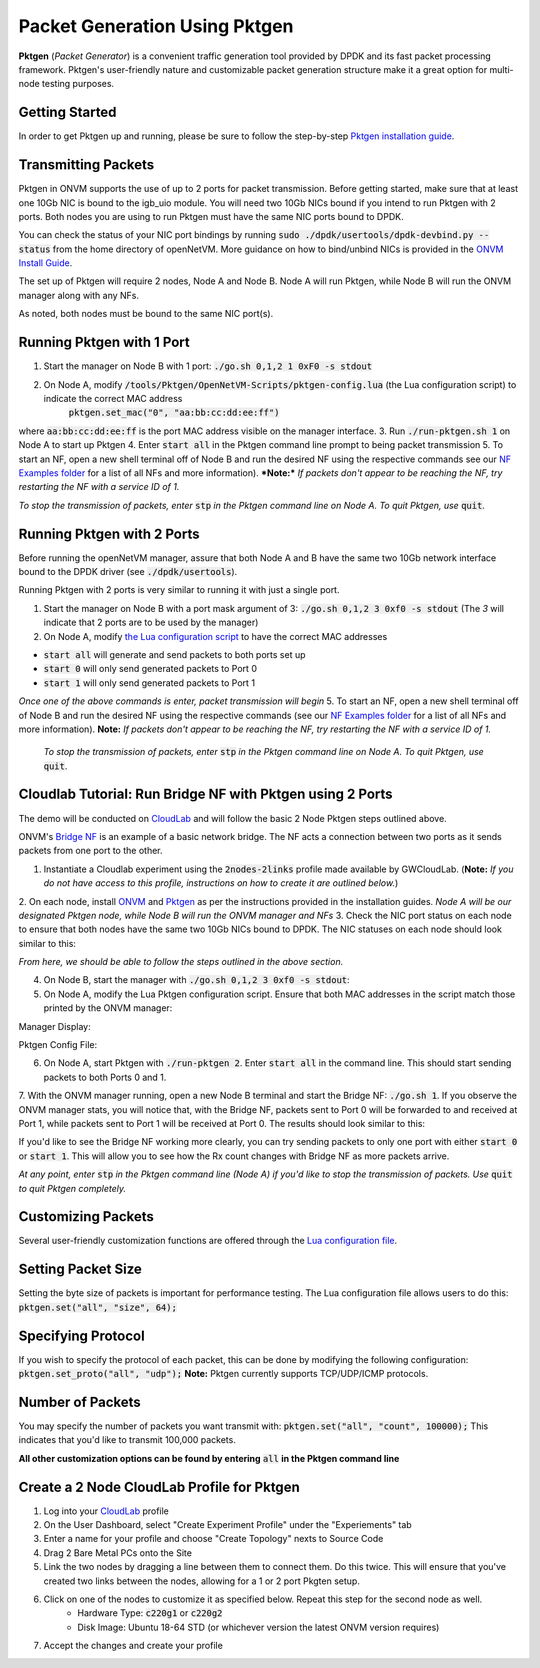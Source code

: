 Packet Generation Using Pktgen
=====================================

**Pktgen** (*Packet Generator*) is a convenient traffic generation tool provided by DPDK and its fast packet processing framework. Pktgen's user-friendly nature and customizable packet generation structure make it a great option for multi-node testing purposes.  

Getting Started
-----------------
In order to get Pktgen up and running, please be sure to follow the step-by-step `Pktgen installation guide <https://github.com/sdnfv/openNetVM-dev/blob/master/tools/Pktgen/README.md>`_.

Transmitting Packets
----------------------
Pktgen in ONVM supports the use of up to 2 ports for packet transmission. Before getting started, make sure that at least one 10Gb NIC is bound to the igb_uio module. You will need two 10Gb NICs bound if you intend to run Pktgen with 2 ports. Both nodes you are using to run Pktgen must have the same NIC ports bound to DPDK.

You can check the status of your NIC port bindings by running :code:`sudo ./dpdk/usertools/dpdk-devbind.py --status` from the home directory of openNetVM. More guidance on how to bind/unbind NICs is provided in the `ONVM Install Guide <https://github.com/sdnfv/openNetVM/blob/master/docs/Install.md#troubleshooting>`_.

The set up of Pktgen will require 2 nodes, Node A and Node B. Node A will run Pktgen, while Node B will run the ONVM manager along with any NFs. 

As noted, both nodes must be bound to the same NIC port(s). 

Running Pktgen with 1 Port 
----------------------------
1. Start the manager on Node B with 1 port: :code:`./go.sh 0,1,2 1 0xF0 -s stdout`
2. On Node A, modify :code:`/tools/Pktgen/OpenNetVM-Scripts/pktgen-config.lua` (the Lua configuration script) to indicate the correct MAC address   
    :code:`pktgen.set_mac("0", "aa:bb:cc:dd:ee:ff")`   
where :code:`aa:bb:cc:dd:ee:ff` is the port MAC address visible on the manager interface. 
3. Run :code:`./run-pktgen.sh 1` on Node A to start up Pktgen
4. Enter :code:`start all` in the Pktgen command line prompt to being packet transmission
5. To start an NF, open a new shell terminal off of Node B and run the desired NF using the respective commands see our `NF Examples folder <https://github.com/sdnfv/openNetVM/tree/master/examples)>`_ for a list of all NFs and more information).   
***Note:*** *If packets don't appear to be reaching the NF, try restarting the NF with a service ID of 1.*


*To stop the transmission of packets, enter* :code:`stp` *in the Pktgen command line on Node A. To quit Pktgen, use* :code:`quit`.

Running Pktgen with 2 Ports
----------------------------
Before running the openNetVM manager, assure that both Node A and B have the same two 10Gb network interface bound to the DPDK driver (see :code:`./dpdk/usertools`). 

Running Pktgen with 2 ports is very similar to running it with just a single port.

1. Start the manager on Node B with a port mask argument of 3: :code:`./go.sh 0,1,2 3 0xf0 -s stdout` (The `3`  will indicate that 2 ports are to be used by the manager)
2. On Node A, modify `the Lua configuration script <https://github.com/sdnfv/openNetVM/blob/master/tools/Pktgen/openNetVM-Scripts/pktgen-config.lua>`_ to have the correct MAC addresses 

.. code-block:: bash
    :linenos:
    
    pktgen.set_mac("0", "aa:bb:cc:dd:ee:ff");
    pktgen.set_mac("1", "aa:bb:cc:dd:ee:ff");
    
 where :code:`0` and :code:`1` refer to the port number and :code:`aa:bb:cc:dd:ee:ff` refer to each of their MAC addresses, as visible on the manager interface. 
 3. Run :code:`./run-pktgen.sh 2` on Node A, where :code:`2` indicates the use of 2 ports.
 4. To begin transmission, there are a couple of options when presented with the Pktgen command like on Node A:
- :code:`start all` will generate and send packets to both ports set up
- :code:`start 0` will only send generated packets to Port 0
- :code:`start 1` will only send generated packets to Port 1  

*Once one of the above commands is enter, packet transmission will begin*
5. To start an NF, open a new shell terminal off of Node B and run the desired NF using the respective commands (see our `NF Examples folder <https://github.com/sdnfv/openNetVM/tree/master/examples>`_ for a list of all NFs and more information).   
**Note:** *If packets don't appear to be reaching the NF, try restarting the NF with a service ID of 1.*

 *To stop the transmission of packets, enter* :code:`stp` *in the Pktgen command line on Node A. To quit Pktgen, use* :code:`quit`.

Cloudlab Tutorial: Run Bridge NF with Pktgen using 2 Ports 
-------------------------------------------------------------
The demo will be conducted on `CloudLab <https://www.cloudlab.us/login.php>`_ and will follow the basic 2 Node Pktgen steps outlined above.  

ONVM's `Bridge NF <https://github.com/sdnfv/openNetVM/tree/master/examples/bridge>`_ is an example of a basic network bridge. The NF acts a connection between two ports as it sends packets from one port to the other.  

1. Instantiate a Cloudlab experiment using the :code:`2nodes-2links` profile made available by GWCloudLab. (**Note:** *If you do not have access to this profile, instructions on how to create it are outlined below.*)
2. On each node, install `ONVM <https://github.com/sdnfv/openNetVM/blob/master/docs/Install.md>`_ and `Pktgen <https://github.com/sdnfv/openNetVM-dev/blob/master/tools/Pktgen/README.md>`_ as per the instructions provided in the installation guides.    
*Node A will be our designated Pktgen node, while Node B will run the ONVM manager and NFs*
3. Check the NIC port status on each node to ensure that both nodes have the same two 10Gb NICs bound to DPDK. The NIC statuses on each node should look similar to this: 

*From here, we should be able to follow the steps outlined in the above section.*

4. On Node B, start the manager with :code:`./go.sh 0,1,2 3 0xf0 -s stdout`:   
5. On Node A, modify the Lua Pktgen configuration script. Ensure that both MAC addresses in the script match those printed by the ONVM manager:

Manager Display:  

.. code-block:: bash
    :linenos:

    PORTS
    -----
    Port 0: '90:e2:ba:87:6a:f0'       Port 1: '90:e2:ba:87:6a:f1'
    
Pktgen Config File:
 
.. code-block:: bash
    :linenos:
    
    pktgen.set_mac("0", "90:e2:ba:87:6a:f0");
    pktgen.set_mac("1", "90:e2:ba:87:6a:f1"); 

6. On Node A, start Pktgen with :code:`./run-pktgen 2`. Enter :code:`start all` in the command line. This should start sending packets to both Ports 0 and 1.

7. With the ONVM manager running, open a new Node B terminal and start the Bridge NF: :code:`./go.sh 1`.
If you observe the ONVM manager stats, you will notice that, with the Bridge NF, packets sent to Port 0 will be forwarded to and received at Port 1, while packets sent to Port 1 will be received at Port 0. The results should look similar to this:

.. code-block:: bash
    :linenos:
    
    PORTS
    -----
    Port 0: '90:e2:ba:87:6a:f0'       Port 1: '90:e2:ba:87:6a:f1'

    Port 0 - rx: 32904736  (  71713024 pps)   tx: 32903356  (  7173056 pps)
    Port 1 - rx: 32903840  (  71713024 pps)   tx: 32904348  (  7173056 pps)

    NF TAG          IID / SID / CORE        rx_pps / tx_pps         rx_drop / tx_drop             out /   tonf / drop
    ------------------------------------------------------------------------------------------------------------------
    bridge           1  /  1  /  4        14345920 / 14345888           0   /  0            131176508 /    0   /  0

If you'd like to see the Bridge NF working more clearly, you can try sending packets to only one port with either :code:`start 0` or :code:`start 1`. This will allow you to see how the Rx count changes with Bridge NF as more packets arrive.  

*At any point, enter* :code:`stp` *in the Pktgen command line (Node A) if you'd like to stop the transmission of packets. Use* :code:`quit` *to quit Pktgen completely.*


Customizing Packets 
-----------------------
Several user-friendly customization functions are offered through the `Lua configuration file <https://github.com/sdnfv/openNetVM-dev/blob/master/tools/Pktgen/openNetVM-Scripts/pktgen-config.lua>`_.

Setting Packet Size
---------------------
Setting the byte size of packets is important for performance testing. The Lua configuration file allows users to do this:   
:code:`pktgen.set("all", "size", 64);`

Specifying Protocol 
--------------------
If you wish to specify the protocol of each packet, this can be done by modifying the following configuration:   
:code:`pktgen.set_proto("all", "udp");` 
**Note:** Pktgen currently supports TCP/UDP/ICMP protocols.

Number of Packets
-------------------
You may specify the number of packets you want transmit with: :code:`pktgen.set("all", "count", 100000);`
This indicates that you'd like to transmit 100,000 packets.

**All other customization options can be found by entering** :code:`all` **in the Pktgen command line**


Create a 2 Node CloudLab Profile for Pktgen
-------------------------------------------------
1. Log into your `CloudLab <https://www.cloudlab.us/login.php>`_ profile
2. On the User Dashboard, select "Create Experiment Profile" under the "Experiements" tab
3. Enter a name for your profile and choose "Create Topology" nexts to Source Code
4. Drag 2 Bare Metal PCs onto the Site 
5. Link the two nodes by dragging a line between them to connect them. Do this twice. This will ensure that you've created two links between the nodes, allowing for a 1 or 2 port Pkgten setup.
6. Click on one of the nodes to customize it as specified below. Repeat this step for the second node as well. 
    - Hardware Type: :code:`c220g1` or :code:`c220g2`
    - Disk Image: Ubuntu 18-64 STD (or whichever version the latest ONVM version requires)
7. Accept the changes and create your profile
